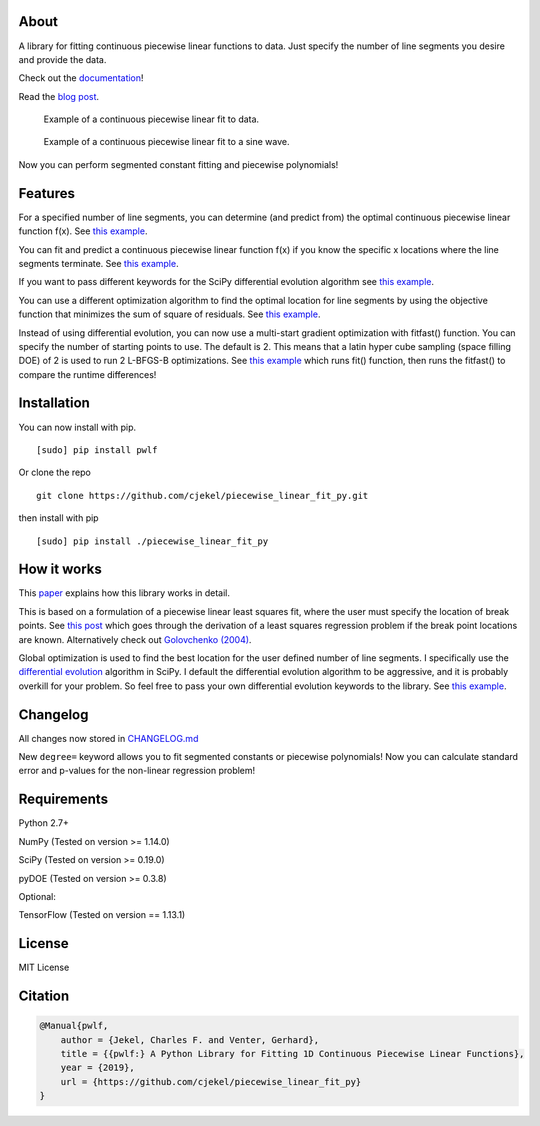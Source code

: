 About
=====

A library for fitting continuous piecewise linear functions to data.
Just specify the number of line segments you desire and provide the
data.

|Downloads a month| |Build Status| |Coverage Status|

Check out the
`documentation <https://jekel.me/piecewise_linear_fit_py>`__!

Read the `blog
post <http://jekel.me/2017/Fit-a-piecewise-linear-function-to-data/>`__.

.. figure:: https://raw.githubusercontent.com/cjekel/piecewise_linear_fit_py/master/examples/examplePiecewiseFit.png
   :alt: Example of a continuous piecewise linear fit to data.

   Example of a continuous piecewise linear fit to data.

.. figure:: https://raw.githubusercontent.com/cjekel/piecewise_linear_fit_py/master/examples/sinWaveFit.png
   :alt: Example of a continuous piecewise linear fit to a sine wave.

   Example of a continuous piecewise linear fit to a sine wave.

Now you can perform segmented constant fitting and piecewise
polynomials! |Example of multiple degree fits to a sine wave.|

Features
========

For a specified number of line segments, you can determine (and predict
from) the optimal continuous piecewise linear function f(x). See `this
example <https://github.com/cjekel/piecewise_linear_fit_py/blob/master/examples/fitForSpecifiedNumberOfLineSegments.py>`__.

You can fit and predict a continuous piecewise linear function f(x) if
you know the specific x locations where the line segments terminate. See
`this
example <https://github.com/cjekel/piecewise_linear_fit_py/blob/master/examples/fitWithKnownLineSegmentLocations.py>`__.

If you want to pass different keywords for the SciPy differential
evolution algorithm see `this
example <https://github.com/cjekel/piecewise_linear_fit_py/blob/master/examples/fitForSpecifiedNumberOfLineSegments_passDiffEvoKeywords.py>`__.

You can use a different optimization algorithm to find the optimal
location for line segments by using the objective function that
minimizes the sum of square of residuals. See `this
example <https://github.com/cjekel/piecewise_linear_fit_py/blob/master/examples/useCustomOptimizationRoutine.py>`__.

Instead of using differential evolution, you can now use a multi-start
gradient optimization with fitfast() function. You can specify the
number of starting points to use. The default is 2. This means that a
latin hyper cube sampling (space filling DOE) of 2 is used to run 2
L-BFGS-B optimizations. See `this
example <https://github.com/cjekel/piecewise_linear_fit_py/blob/master/examples/sineWave_time_compare.py>`__
which runs fit() function, then runs the fitfast() to compare the
runtime differences!

Installation
============

You can now install with pip.

::

   [sudo] pip install pwlf

Or clone the repo

::

   git clone https://github.com/cjekel/piecewise_linear_fit_py.git

then install with pip

::

   [sudo] pip install ./piecewise_linear_fit_py

How it works
============

This
`paper <https://github.com/cjekel/piecewise_linear_fit_py/raw/master/paper/pwlf_Jekel_Venter_v2.pdf>`__
explains how this library works in detail.

This is based on a formulation of a piecewise linear least squares fit,
where the user must specify the location of break points. See `this
post <http://jekel.me/2018/Continous-piecewise-linear-regression/>`__
which goes through the derivation of a least squares regression problem
if the break point locations are known. Alternatively check out
`Golovchenko
(2004) <http://golovchenko.org/docs/ContinuousPiecewiseLinearFit.pdf>`__.

Global optimization is used to find the best location for the user
defined number of line segments. I specifically use the `differential
evolution <https://docs.scipy.org/doc/scipy-0.17.0/reference/generated/scipy.optimize.differential_evolution.html>`__
algorithm in SciPy. I default the differential evolution algorithm to be
aggressive, and it is probably overkill for your problem. So feel free
to pass your own differential evolution keywords to the library. See
`this
example <https://github.com/cjekel/piecewise_linear_fit_py/blob/master/examples/fitForSpecifiedNumberOfLineSegments_passDiffEvoKeywords.py>`__.

Changelog
=========

All changes now stored in
`CHANGELOG.md <https://github.com/cjekel/piecewise_linear_fit_py/blob/master/CHANGELOG.md>`__

New ``degree=`` keyword allows you to fit segmented constants or
piecewise polynomials! Now you can calculate standard error and p-values
for the non-linear regression problem!

Requirements
============

Python 2.7+

NumPy (Tested on version >= 1.14.0)

SciPy (Tested on version >= 0.19.0)

pyDOE (Tested on version >= 0.3.8)

Optional:

TensorFlow (Tested on version == 1.13.1)

License
=======

MIT License

Citation
========

.. code:: bibtex

   @Manual{pwlf,
       author = {Jekel, Charles F. and Venter, Gerhard},
       title = {{pwlf:} A Python Library for Fitting 1D Continuous Piecewise Linear Functions},
       year = {2019},
       url = {https://github.com/cjekel/piecewise_linear_fit_py}
   }

.. |Downloads a month| image:: https://img.shields.io/pypi/dm/pwlf.svg
.. |Build Status| image:: https://travis-ci.org/cjekel/piecewise_linear_fit_py.svg?branch=master
   :target: https://travis-ci.org/cjekel/piecewise_linear_fit_py
.. |Coverage Status| image:: https://coveralls.io/repos/github/cjekel/piecewise_linear_fit_py/badge.svg?branch=master
   :target: https://coveralls.io/github/cjekel/piecewise_linear_fit_py?branch=master
.. |Example of multiple degree fits to a sine wave.| image:: https://raw.githubusercontent.com/cjekel/piecewise_linear_fit_py/master/examples/figs/multi_degree.png

